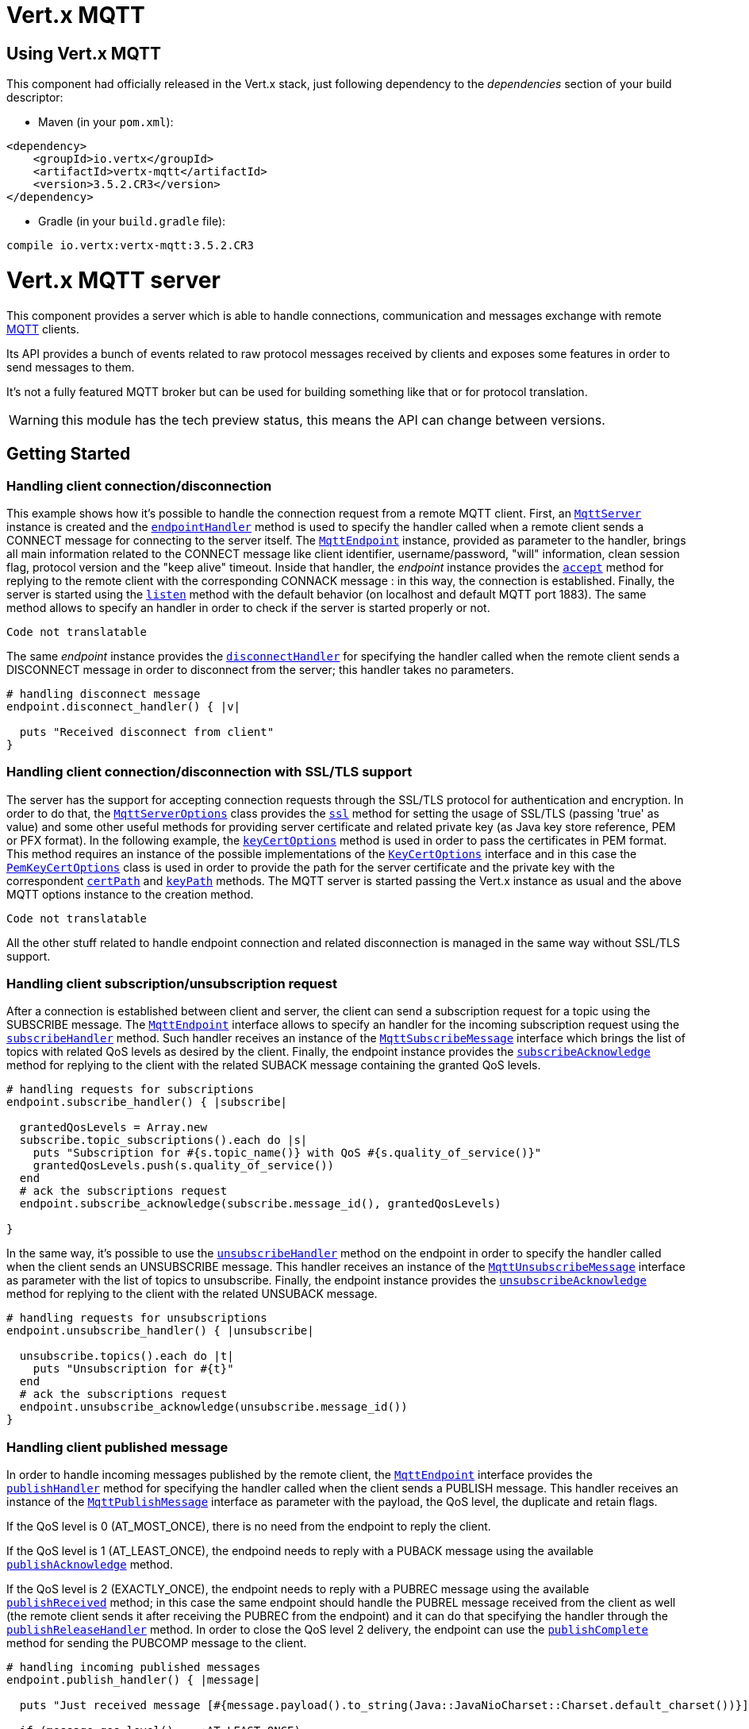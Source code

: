 = Vert.x MQTT

== Using Vert.x MQTT

This component had officially released in the Vert.x stack, just following dependency to the _dependencies_ section
of your build descriptor:

* Maven (in your `pom.xml`):

[source,xml,subs="+attributes"]
----
<dependency>
    <groupId>io.vertx</groupId>
    <artifactId>vertx-mqtt</artifactId>
    <version>3.5.2.CR3</version>
</dependency>
----

* Gradle (in your `build.gradle` file):

[source,groovy,subs="+attributes"]
----
compile io.vertx:vertx-mqtt:3.5.2.CR3
----

= Vert.x MQTT server

This component provides a server which is able to handle connections, communication and messages exchange with remote
link:http://mqtt.org/[MQTT] clients.

Its API provides a bunch of events related to raw protocol messages received by
clients and exposes some features in order to send messages to them.

It's not a fully featured MQTT broker but can be used for building something like that or for protocol translation.

WARNING: this module has the tech preview status, this means the API can change between versions.

== Getting Started

=== Handling client connection/disconnection

This example shows how it's possible to handle the connection request from a remote MQTT client. First, an
`link:../../yardoc/VertxMqtt/MqttServer.html[MqttServer]` instance is created and the `link:../../yardoc/VertxMqtt/MqttServer.html#endpoint_handler-instance_method[endpointHandler]` method is used to specify the handler called
when a remote client sends a CONNECT message for connecting to the server itself. The `link:../../yardoc/VertxMqtt/MqttEndpoint.html[MqttEndpoint]`
instance, provided as parameter to the handler, brings all main information related to the CONNECT message like client identifier,
username/password, "will" information, clean session flag, protocol version and the "keep alive" timeout.
Inside that handler, the _endpoint_ instance provides the `link:../../yardoc/VertxMqtt/MqttEndpoint.html#accept-instance_method[accept]` method
for replying to the remote client with the corresponding CONNACK message : in this way, the connection is established.
Finally, the server is started using the `link:../../yardoc/VertxMqtt/MqttServer.html#listen-instance_method[listen]` method with
the default behavior (on localhost and default MQTT port 1883). The same method allows to specify an handler in order
to check if the server is started properly or not.

[source,ruby]
----
Code not translatable
----

The same _endpoint_ instance provides the `link:../../yardoc/VertxMqtt/MqttEndpoint.html#disconnect_handler-instance_method[disconnectHandler]`
for specifying the handler called when the remote client sends a DISCONNECT message in order to disconnect from the server;
this handler takes no parameters.

[source,ruby]
----

# handling disconnect message
endpoint.disconnect_handler() { |v|

  puts "Received disconnect from client"
}

----

=== Handling client connection/disconnection with SSL/TLS support

The server has the support for accepting connection requests through the SSL/TLS protocol for authentication and encryption.
In order to do that, the `link:../dataobjects.html#MqttServerOptions[MqttServerOptions]` class provides the `link:../dataobjects.html#MqttServerOptions#set_ssl-instance_method[ssl]` method
for setting the usage of SSL/TLS (passing 'true' as value) and some other useful methods for providing server certificate and
related private key (as Java key store reference, PEM or PFX format). In the following example, the
`link:../dataobjects.html#MqttServerOptions#set_key_cert_options-instance_method[keyCertOptions]` method is used in order to
pass the certificates in PEM format. This method requires an instance of the possible implementations of the
`link:unavailable[KeyCertOptions]` interface and in this case the `link:../../vertx-core/dataobjects.html#PemKeyCertOptions[PemKeyCertOptions]` class
is used in order to provide the path for the server certificate and the private key with the correspondent
`link:../../vertx-core/dataobjects.html#PemKeyCertOptions#set_cert_path-instance_method[certPath]` and
`link:../../vertx-core/dataobjects.html#PemKeyCertOptions#set_key_path-instance_method[keyPath]` methods.
The MQTT server is started passing the Vert.x instance as usual and the above MQTT options instance to the creation method.

[source,ruby]
----
Code not translatable
----

All the other stuff related to handle endpoint connection and related disconnection is managed in the same way without SSL/TLS support.

=== Handling client subscription/unsubscription request

After a connection is established between client and server, the client can send a subscription request for a topic
using the SUBSCRIBE message. The `link:../../yardoc/VertxMqtt/MqttEndpoint.html[MqttEndpoint]` interface allows to specify an handler for the
incoming subscription request using the `link:../../yardoc/VertxMqtt/MqttEndpoint.html#subscribe_handler-instance_method[subscribeHandler]` method.
Such handler receives an instance of the `link:../../yardoc/VertxMqtt/MqttSubscribeMessage.html[MqttSubscribeMessage]` interface which brings
the list of topics with related QoS levels as desired by the client.
Finally, the endpoint instance provides the `link:../../yardoc/VertxMqtt/MqttEndpoint.html#subscribe_acknowledge-instance_method[subscribeAcknowledge]` method
for replying to the client with the related SUBACK message containing the granted QoS levels.

[source,ruby]
----

# handling requests for subscriptions
endpoint.subscribe_handler() { |subscribe|

  grantedQosLevels = Array.new
  subscribe.topic_subscriptions().each do |s|
    puts "Subscription for #{s.topic_name()} with QoS #{s.quality_of_service()}"
    grantedQosLevels.push(s.quality_of_service())
  end
  # ack the subscriptions request
  endpoint.subscribe_acknowledge(subscribe.message_id(), grantedQosLevels)

}

----

In the same way, it's possible to use the `link:../../yardoc/VertxMqtt/MqttEndpoint.html#unsubscribe_handler-instance_method[unsubscribeHandler]` method
on the endpoint in order to specify the handler called when the client sends an UNSUBSCRIBE message. This handler receives
an instance of the `link:../../yardoc/VertxMqtt/MqttUnsubscribeMessage.html[MqttUnsubscribeMessage]` interface as parameter with the list of topics to unsubscribe.
Finally, the endpoint instance provides the `link:../../yardoc/VertxMqtt/MqttEndpoint.html#unsubscribe_acknowledge-instance_method[unsubscribeAcknowledge]` method
for replying to the client with the related UNSUBACK message.

[source,ruby]
----

# handling requests for unsubscriptions
endpoint.unsubscribe_handler() { |unsubscribe|

  unsubscribe.topics().each do |t|
    puts "Unsubscription for #{t}"
  end
  # ack the subscriptions request
  endpoint.unsubscribe_acknowledge(unsubscribe.message_id())
}

----

=== Handling client published message

In order to handle incoming messages published by the remote client, the `link:../../yardoc/VertxMqtt/MqttEndpoint.html[MqttEndpoint]` interface provides
the `link:../../yardoc/VertxMqtt/MqttEndpoint.html#publish_handler-instance_method[publishHandler]` method for specifying the handler called
when the client sends a PUBLISH message. This handler receives an instance of the `link:../../yardoc/VertxMqtt/MqttPublishMessage.html[MqttPublishMessage]`
interface as parameter with the payload, the QoS level, the duplicate and retain flags.

If the QoS level is 0 (AT_MOST_ONCE), there is no need from the endpoint to reply the client.

If the QoS level is 1 (AT_LEAST_ONCE), the endpoind needs to reply with a PUBACK message using the
available `link:../../yardoc/VertxMqtt/MqttEndpoint.html#publish_acknowledge-instance_method[publishAcknowledge]` method.

If the QoS level is 2 (EXACTLY_ONCE), the endpoint needs to reply with a PUBREC message using the
available `link:../../yardoc/VertxMqtt/MqttEndpoint.html#publish_received-instance_method[publishReceived]` method; in this case the same endpoint should handle
the PUBREL message received from the client as well (the remote client sends it after receiving the PUBREC from the endpoint)
and it can do that specifying the handler through the `link:../../yardoc/VertxMqtt/MqttEndpoint.html#publish_release_handler-instance_method[publishReleaseHandler]` method.
In order to close the QoS level 2 delivery, the endpoint can use the `link:../../yardoc/VertxMqtt/MqttEndpoint.html#publish_complete-instance_method[publishComplete]` method
for sending the PUBCOMP message to the client.

[source,ruby]
----

# handling incoming published messages
endpoint.publish_handler() { |message|

  puts "Just received message [#{message.payload().to_string(Java::JavaNioCharset::Charset.default_charset())}] with QoS [#{message.qos_level()}]"

  if (message.qos_level() == :AT_LEAST_ONCE)
    endpoint.publish_acknowledge(message.message_id())
  elsif (message.qos_level() == :EXACTLY_ONCE)
    endpoint.publish_received(message.message_id())
  end

}.publish_release_handler() { |messageId|

  endpoint.publish_complete(messageId)
}

----

=== Publish message to the client

The endpoint can publish a message to the remote client (sending a PUBLISH message) using the
`link:../../yardoc/VertxMqtt/MqttEndpoint.html#publish-instance_method[publish]` method
which takes the following input parameters : the topic to publish, the payload, the QoS level, the duplicate and retain flags.

If the QoS level is 0 (AT_MOST_ONCE), the endpoint won't receiving any feedback from the client.

If the QoS level is 1 (AT_LEAST_ONCE), the endpoint needs to handle the PUBACK message received from the client
in order to receive final acknowledge of delivery. It's possible using the `link:../../yardoc/VertxMqtt/MqttEndpoint.html#publish_acknowledge_handler-instance_method[publishAcknowledgeHandler]` method
specifying such an handler.

If the QoS level is 2 (EXACTLY_ONCE), the endpoint needs to handle the PUBREC message received from the client.
The `link:../../yardoc/VertxMqtt/MqttEndpoint.html#publish_received_handler-instance_method[publishReceivedHandler]` method allows to specify
the handler for that. Inside that handler, the endpoint can use the `link:../../yardoc/VertxMqtt/MqttEndpoint.html#publish_release-instance_method[publishRelease]` method
for replying to the client with the PUBREL message. The last step is to handle the PUBCOMP message received from the client
as final acknowledge for the published message; it's possible using the `link:../../yardoc/VertxMqtt/MqttEndpoint.html#publish_completion_handler-instance_method[publishCompletionHandler]`
for specifying the handler called when the final PUBCOMP message is received.

[source,ruby]
----
require 'vertx/buffer'

# just as example, publish a message with QoS level 2
endpoint.publish("my_topic", Vertx::Buffer.buffer("Hello from the Vert.x MQTT server"), :EXACTLY_ONCE, false, false)

# specifing handlers for handling QoS 1 and 2
endpoint.publish_acknowledge_handler() { |messageId|

  puts "Received ack for message = #{messageId}"

}.publish_received_handler() { |messageId|

  endpoint.publish_release(messageId)

}.publish_completion_handler() { |messageId|

  puts "Received ack for message = #{messageId}"
}

----

=== Be notified by client keep alive

The underlying MQTT keep alive mechanism is handled by the server internally. When the CONNECT message is received,
the server takes care of the keep alive timeout specified inside that message in order to check if the client doesn't
send messages in such timeout. At same time, for every PINGREQ received, the server replies with the related PINGRESP.

Even if there is no need for the high level application to handle that, the `link:../../yardoc/VertxMqtt/MqttEndpoint.html[MqttEndpoint]` interface
provides the `link:../../yardoc/VertxMqtt/MqttEndpoint.html#ping_handler-instance_method[pingHandler]` method for specifying an handler
called when a PINGREQ message is received from the client. It's just a notification to the application that the client
isn't sending meaningful messages but only pings for keeping alive; in any case the PINGRESP is automatically sent
by the server internally as described above.

[source,ruby]
----

# handling ping from client
endpoint.ping_handler() { |v|

  puts "Ping received from client"
}

----

=== Closing the server

The `link:../../yardoc/VertxMqtt/MqttServer.html[MqttServer]` interface provides the `link:../../yardoc/VertxMqtt/MqttServer.html#close-instance_method[close]` method
that can be used for closing the server; it stops to listen for incoming connections and closes all the active connections
with remote clients. This method is asynchronous and one overload provides the possibility to specify a complention handler
that will be called when the server is really closed.

[source,ruby]
----

mqttServer.close() { |v_err,v|

  puts "MQTT server closed"
}

----

=== Automatic clean-up in verticles

If you’re creating MQTT servers from inside verticles, those servers will be automatically closed when the verticle is undeployed.

=== Scaling : sharing MQTT servers

The handlers related to the MQTT server are always executed in the same event loop thread. It means that on a system with
more cores, only one instance is deployed so only one core is used. In order to use more cores, it's possible to deploy
more instances of the MQTT server.

It's possible to do that programmatically:

[source,ruby]
----
require 'vertx-mqtt/mqtt_server'

(0...10).each do |i|

  mqttServer = VertxMqtt::MqttServer.create(vertx)
  mqttServer.endpoint_handler() { |endpoint|
    # handling endpoint
  }.listen() { |ar_err,ar|

    # handling start listening
  }

end

----

or using a verticle specifying the number of instances:

[source,ruby]
----

options = {
  'instances' => 10
}
vertx.deploy_verticle("com.mycompany.MyVerticle", options)

----

What's really happen is that even only MQTT server is deployed but as incoming connections arrive, Vert.x distributes
them in a round-robin fashion to any of the connect handlers executed on different cores.

= Vert.x MQTT client

This component provides an link:http://mqtt.org/[MQTT] client which is compliant with the 3.1.1 spec. Its API provides a bunch of methods
for connecting/disconnecting to a broker, publishing messages (with all three different levels of QoS) and subscribing to topics.

WARNING: this module has the tech preview status, this means the API can change between versions.

== Getting started

=== Connect/Disconnect
The client gives you opportunity to connect to a server and disconnect from it.
Also, you could specify things like the host and port of a server you would like
to connect to passing instance of `link:../dataobjects.html#MqttClientOptions[MqttClientOptions]` as a param through constructor.

This example shows how you could connect to a server and disconnect from it using Vert.x MQTT client
and calling `link:../../yardoc/VertxMqtt/MqttClient.html#connect-instance_method[connect]` and `link:../../yardoc/VertxMqtt/MqttClient.html#disconnect-instance_method[disconnect]` methods.
[source,ruby]
----
require 'vertx-mqtt/mqtt_client'
client = VertxMqtt::MqttClient.create(vertx)

client.connect(1883, "iot.eclipse.org") { |s_err,s|
  client.disconnect()
}

----
NOTE: default address of server provided by `link:../dataobjects.html#MqttClientOptions[MqttClientOptions]` is localhost:1883 and localhost:8883 if you are using SSL/TSL.

=== Subscribe to a topic

Now, lest go deeper and take look at this example:

[source,ruby]
----
client.publish_handler() { |s|
  puts "There are new message in topic: #{s.topic_name()}"
  puts "Content(as string) of the message: #{s.payload().to_string()}"
  puts "QoS: #{s.qos_level()}"
}.subscribe("rpi2/temp", 2)

----

Here we have the example of usage of `link:../../yardoc/VertxMqtt/MqttClient.html#subscribe-instance_method[subscribe]` method. In order to receive messages from rpi2/temp topic we call `link:../../yardoc/VertxMqtt/MqttClient.html#subscribe-instance_method[subscribe]` method.
Although, to handle received messages from server you need to provide a handler, which will be called each time you have a new messages in the topics you subscribe on.
As this example shows, handler could be provided via `link:../../yardoc/VertxMqtt/MqttClient.html#publish_handler-instance_method[publishHandler]` method.

=== Publishing message to a topic

If you would like to publish some message into topic then `link:../../yardoc/VertxMqtt/MqttClient.html#publish-instance_method[publish]` should be called.
Let's take a look at the example:
[source,ruby]
----
require 'vertx/buffer'
client.publish("temperature", Vertx::Buffer.buffer("hello"), :AT_LEAST_ONCE, false, false)

----
In the example we send message to topic with name "temperature".

=== Keep connection with server alive
In order to keep connection with server you should time to time send something to server otherwise server will close the connection.
The right way to keep connection alive is a `link:../../yardoc/VertxMqtt/MqttClient.html#ping-instance_method[ping]` method.

IMPORTANT: by default you client keep connections with server automatically. That means that you don't need to call `link:../../yardoc/VertxMqtt/MqttClient.html#ping-instance_method[ping]` in order to keep connections with server.
The `link:../../yardoc/VertxMqtt/MqttClient.html[MqttClient]` will do it for you.

If you want to disable this feature then you should call `link:../dataobjects.html#MqttClientOptions#set_auto_keep_alive-instance_method[autoKeepAlive]` with `false` as argument:
[source,ruby]
----
options['autoKeepAlive'] = false

----

=== Be notified when
* publish is completed
+
You could provide handler by calling `link:../../yardoc/VertxMqtt/MqttClient.html#publish_completion_handler-instance_method[publishCompletionHandler]`. The handler will be called each time publish is completed.
This one is pretty useful because you could see the packetId of just received PUBACK or PUBCOMP packet.
[source,ruby]
----
require 'vertx/buffer'
client.publish_completion_handler() { |id|
  puts "Id of just received PUBACK or PUBCOMP packet is #{id}"
}.publish("hello", Vertx::Buffer.buffer("hello"), :EXACTLY_ONCE, false, false).publish("hello", Vertx::Buffer.buffer("hello"), :AT_LEAST_ONCE, false, false).publish("hello", Vertx::Buffer.buffer("hello"), :AT_LEAST_ONCE, false, false)


----
WARNING: The handler WILL NOT BE CALLED if sent publish packet with QoS=0.

* subscribe completed
+
[source,ruby]
----
client.subscribe_completion_handler() { |mqttSubAckMessage|
  puts "Id of just received SUBACK packet is #{mqttSubAckMessage.message_id()}"
  mqttSubAckMessage.granted_qo_s_levels().each do |s|
    if (s == 128)
      puts "Failure"
    else
      puts "Success. Maximum QoS is #{s}"
    end
  end
}.subscribe("temp", 1).subscribe("temp2", 2)

----

* unsubscribe completed
+
[source,ruby]
----
client.unsubscribe_completion_handler() { |id|
  puts "Id of just received UNSUBACK packet is #{id}"
}.subscribe("temp", 1).unsubscribe("temp")

----
* unsubscribe sent
+
[source,ruby]
----
Code not translatable
----

* PINGRESP received
+
[source,ruby]
----
client.ping_response_handler() { |s|
  #The handler will be called time to time by default
  puts "We have just received PINGRESP packet"
}

----